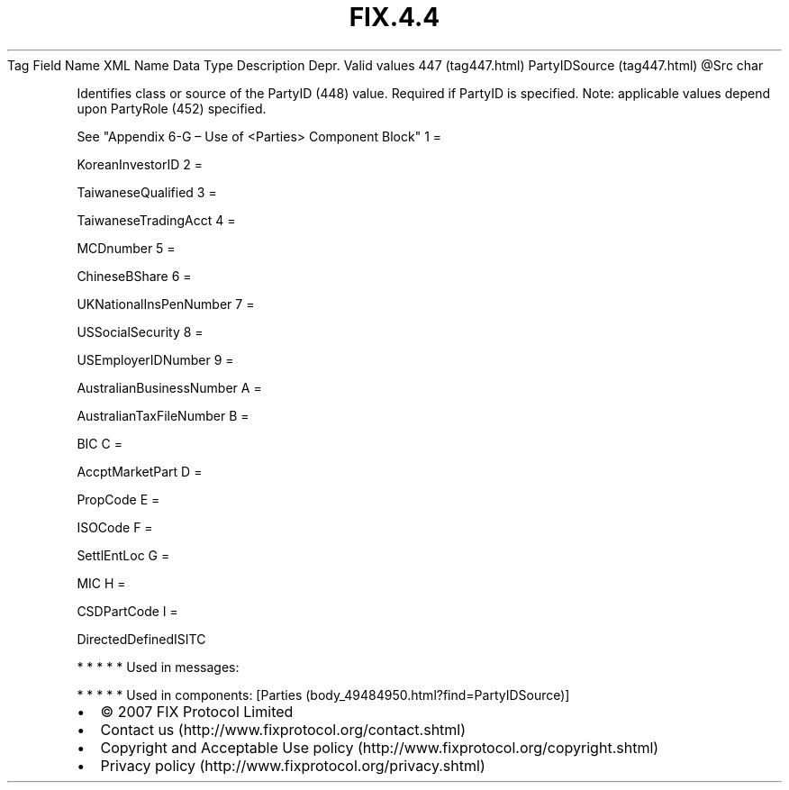 .TH FIX.4.4 "" "" "Tag #447"
Tag
Field Name
XML Name
Data Type
Description
Depr.
Valid values
447 (tag447.html)
PartyIDSource (tag447.html)
\@Src
char
.PP
Identifies class or source of the PartyID (448) value. Required if
PartyID is specified. Note: applicable values depend upon PartyRole
(452) specified.
.PP
See "Appendix 6-G – Use of <Parties> Component Block"
1
=
.PP
KoreanInvestorID
2
=
.PP
TaiwaneseQualified
3
=
.PP
TaiwaneseTradingAcct
4
=
.PP
MCDnumber
5
=
.PP
ChineseBShare
6
=
.PP
UKNationalInsPenNumber
7
=
.PP
USSocialSecurity
8
=
.PP
USEmployerIDNumber
9
=
.PP
AustralianBusinessNumber
A
=
.PP
AustralianTaxFileNumber
B
=
.PP
BIC
C
=
.PP
AccptMarketPart
D
=
.PP
PropCode
E
=
.PP
ISOCode
F
=
.PP
SettlEntLoc
G
=
.PP
MIC
H
=
.PP
CSDPartCode
I
=
.PP
DirectedDefinedISITC
.PP
   *   *   *   *   *
Used in messages:
.PP
   *   *   *   *   *
Used in components:
[Parties (body_49484950.html?find=PartyIDSource)]

.PD 0
.P
.PD

.PP
.PP
.IP \[bu] 2
© 2007 FIX Protocol Limited
.IP \[bu] 2
Contact us (http://www.fixprotocol.org/contact.shtml)
.IP \[bu] 2
Copyright and Acceptable Use policy (http://www.fixprotocol.org/copyright.shtml)
.IP \[bu] 2
Privacy policy (http://www.fixprotocol.org/privacy.shtml)

